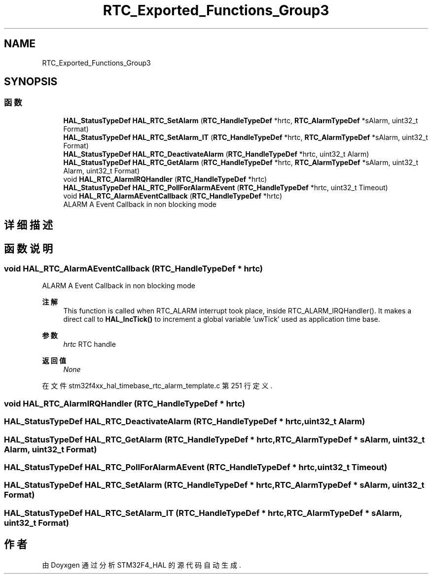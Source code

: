 .TH "RTC_Exported_Functions_Group3" 3 "2020年 八月 7日 星期五" "Version 1.24.0" "STM32F4_HAL" \" -*- nroff -*-
.ad l
.nh
.SH NAME
RTC_Exported_Functions_Group3
.SH SYNOPSIS
.br
.PP
.SS "函数"

.in +1c
.ti -1c
.RI "\fBHAL_StatusTypeDef\fP \fBHAL_RTC_SetAlarm\fP (\fBRTC_HandleTypeDef\fP *hrtc, \fBRTC_AlarmTypeDef\fP *sAlarm, uint32_t Format)"
.br
.ti -1c
.RI "\fBHAL_StatusTypeDef\fP \fBHAL_RTC_SetAlarm_IT\fP (\fBRTC_HandleTypeDef\fP *hrtc, \fBRTC_AlarmTypeDef\fP *sAlarm, uint32_t Format)"
.br
.ti -1c
.RI "\fBHAL_StatusTypeDef\fP \fBHAL_RTC_DeactivateAlarm\fP (\fBRTC_HandleTypeDef\fP *hrtc, uint32_t Alarm)"
.br
.ti -1c
.RI "\fBHAL_StatusTypeDef\fP \fBHAL_RTC_GetAlarm\fP (\fBRTC_HandleTypeDef\fP *hrtc, \fBRTC_AlarmTypeDef\fP *sAlarm, uint32_t Alarm, uint32_t Format)"
.br
.ti -1c
.RI "void \fBHAL_RTC_AlarmIRQHandler\fP (\fBRTC_HandleTypeDef\fP *hrtc)"
.br
.ti -1c
.RI "\fBHAL_StatusTypeDef\fP \fBHAL_RTC_PollForAlarmAEvent\fP (\fBRTC_HandleTypeDef\fP *hrtc, uint32_t Timeout)"
.br
.ti -1c
.RI "void \fBHAL_RTC_AlarmAEventCallback\fP (\fBRTC_HandleTypeDef\fP *hrtc)"
.br
.RI "ALARM A Event Callback in non blocking mode "
.in -1c
.SH "详细描述"
.PP 

.SH "函数说明"
.PP 
.SS "void HAL_RTC_AlarmAEventCallback (\fBRTC_HandleTypeDef\fP * hrtc)"

.PP
ALARM A Event Callback in non blocking mode 
.PP
\fB注解\fP
.RS 4
This function is called when RTC_ALARM interrupt took place, inside RTC_ALARM_IRQHandler()\&. It makes a direct call to \fBHAL_IncTick()\fP to increment a global variable 'uwTick' used as application time base\&. 
.RE
.PP
\fB参数\fP
.RS 4
\fIhrtc\fP RTC handle 
.RE
.PP
\fB返回值\fP
.RS 4
\fINone\fP 
.RE
.PP

.PP
在文件 stm32f4xx_hal_timebase_rtc_alarm_template\&.c 第 251 行定义\&.
.SS "void HAL_RTC_AlarmIRQHandler (\fBRTC_HandleTypeDef\fP * hrtc)"

.SS "\fBHAL_StatusTypeDef\fP HAL_RTC_DeactivateAlarm (\fBRTC_HandleTypeDef\fP * hrtc, uint32_t Alarm)"

.SS "\fBHAL_StatusTypeDef\fP HAL_RTC_GetAlarm (\fBRTC_HandleTypeDef\fP * hrtc, \fBRTC_AlarmTypeDef\fP * sAlarm, uint32_t Alarm, uint32_t Format)"

.SS "\fBHAL_StatusTypeDef\fP HAL_RTC_PollForAlarmAEvent (\fBRTC_HandleTypeDef\fP * hrtc, uint32_t Timeout)"

.SS "\fBHAL_StatusTypeDef\fP HAL_RTC_SetAlarm (\fBRTC_HandleTypeDef\fP * hrtc, \fBRTC_AlarmTypeDef\fP * sAlarm, uint32_t Format)"

.SS "\fBHAL_StatusTypeDef\fP HAL_RTC_SetAlarm_IT (\fBRTC_HandleTypeDef\fP * hrtc, \fBRTC_AlarmTypeDef\fP * sAlarm, uint32_t Format)"

.SH "作者"
.PP 
由 Doyxgen 通过分析 STM32F4_HAL 的 源代码自动生成\&.
